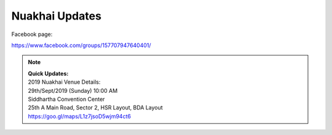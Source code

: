 Nuakhai Updates
=======

Facebook page:

https://www.facebook.com/groups/157707947640401/


.. note::
    | **Quick Updates:**
    | 2019 Nuakhai Venue Details:
    | 29th/Sept/2019 (Sunday) 10:00 AM
    | Siddhartha Convention Center
    | 25th A Main Road, Sector 2, HSR Layout, BDA Layout
    | https://goo.gl/maps/L1z7jsoD5wjm94ct6